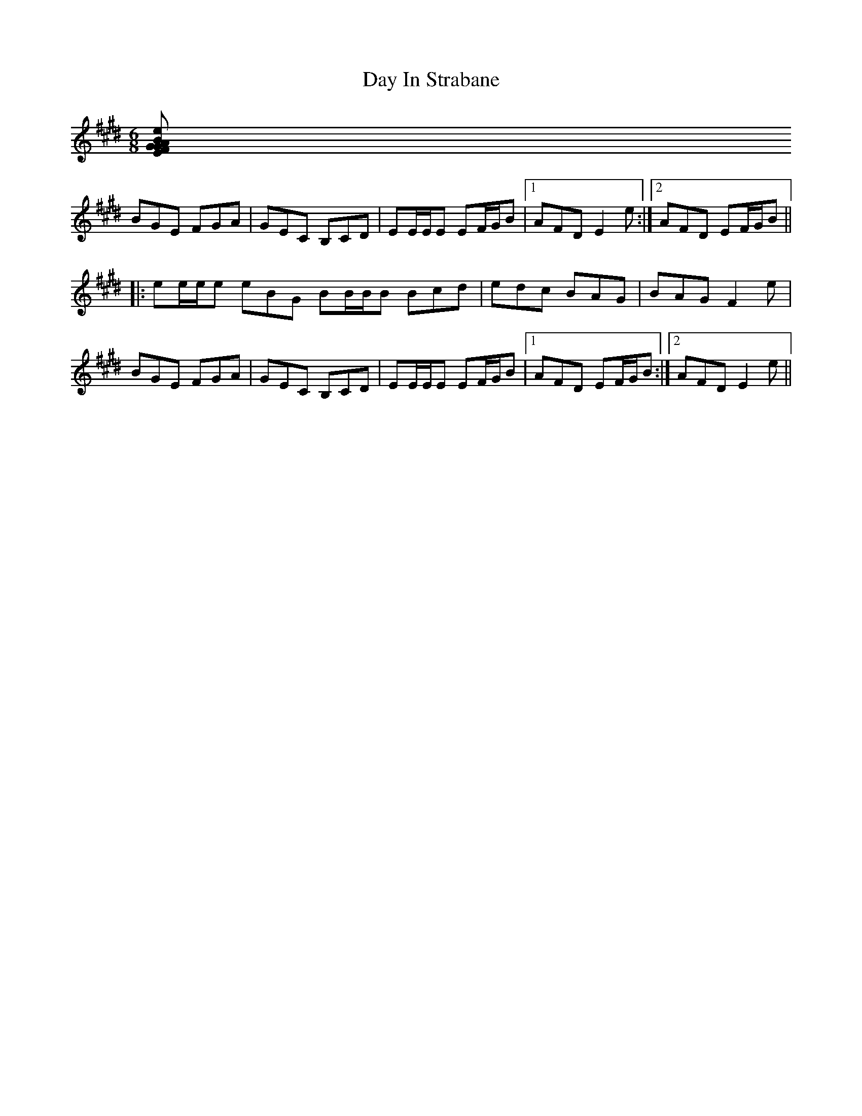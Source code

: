 X: 9642
T: Day In Strabane
R: jig
M: 6/8
K: Emajor
[e|:BGE FGA|GEC B,CD|EE/E/E EF/G/B|cBG F2 e|
BGE FGA|GEC B,CD|EE/E/E EF/G/B|1 AFD E2 e:|2 AFD EF/G/B||
|:ee/e/e eBG BB/B/B Bcd|edc BAG|BAG F2 e|
BGE FGA|GEC B,CD|EE/E/E EF/G/B|1 AFD EF/G/B:|2 AFD E2 e||

